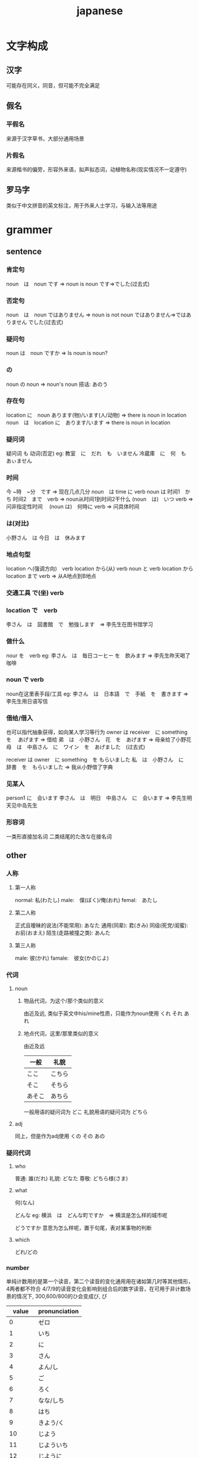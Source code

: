 #+TITLE: japanese
#+STARTUP: indent
* 文字构成
** 汉字
可能存在同义，同音，但可能不完全满足
** 假名
*** 平假名
来源于汉字草书，大部分通用场景
*** 片假名
来源楷书的偏旁，形容外来语，拟声拟态词，动植物名称(现实情况不一定遵守)
** 罗马字
类似于中文拼音的英文标注，用于外来人士学习，与输入法等用途
* grammer
** sentence
*** 肯定句
noun　は　noun です  => noun is noun
です=>でした(过去式)
*** 否定句
noun　は　noun ではありません => noun is not noun
ではありません=>ではありません でした(过去式)
*** 疑问句
noun は　noun ですか => Is noun is noun?
*** の
noun の noun => noun's noun
搭话: あのう
*** 存在句
location に　noun あります(物)/います(人/动物) => there is noun in location
noun　は　location に　あります/います => there is noun in location
*** 疑问词 
疑问词 も 动词(否定)
eg:
教室　に　だれ　も　いません
冷蔵庫　に　何　も　あぃません
*** 时间
今 ~時　~分　です => 现在几点几分
noun　は time に verb
noun は 时间1　かち 时间2　まで　verb => noun从时间1到时间2干什么
(noun　は)　いつ verb => 问非指定性时间　
(noun は)　何時に verb => 问具体时间
*** は(对比)
小野さん　は 今日　は　休みます
*** 地点句型
location へ(强调方向)　verb
location から(从) verb
noun と verb
location から location まで verb => 从A地点到B地点
*** 交通工具 で(坐) verb
*** location で　verb
李さん　は　図書館　で　勉強します　=> 李先生在图书馆学习
*** 做什么
nour を　verb
eg:
李さん　は　毎日コーヒー を　飲みます => 李先生昨天喝了咖啡
*** noun で verb
noun在这里表手段/工具
eg:
李さん　は　日本語　で　手紙　を　書きます => 李先生用日语写信
*** 借给/借入
也可以指代抽象获得，如向某人学习等行为
owner は receiver　に something を　
あげます => 借给
弟　は　小野さん　花　を　あげます => 母亲给了小野花
母　は　中島さん　に　ワイン　を　あげました　(过去式)

receiver は owner　に something　を
もらいました
私　は　小野さん　に　辞書　を　もらいました => 我从小野借了字典 
*** 见某人
person1 に　会います
李さん　は　明日　中島さん　に　会います => 李先生明天见中岛先生
*** 形容词
一类形直接加名词
二类结尾的た改な在接名词
** other
*** 人称
**** 第一人称
normal: 私(わたし)
male:　僕(ぼく)/俺(おれ)
femal:　あたし
**** 第二人称
正式且暧昧的说法(不能常用): あなた
通用(同辈): 君(きみ)
同级(死党/闺蜜): お前(おまえ)
陌生(走路被撞之类): あんた
**** 第三人称
male: 彼(かれ)
famale:　彼女(かのじよ)
*** 代词
**** noun
***** 物品代词，为这个/那个类似的意义
由近及远, 类似于英文中his/mine性质，只能作为noun使用
くれ
それ
あれ
***** 地点代词，这里/那里类似的意义
由近及远
| 一般   | 礼貌   |
|--------+--------|
| ここ   | こちら |
| そこ   | そちら |
| あそこ | あちら |
一般用语的疑问词为 どこ
礼貌用语的疑问词为 どちら
**** adj
同上，但是作为adj使用
くの
その
あの
*** 疑问代词
**** who
普通: 誰(だれ)
礼貌: どなた
尊敬: どちら様(さま)
**** what
何(なん)

どんな
eg:
横浜　は　どんな町ですか　=> 横滨是怎么样的城市呢

どうですか 意思为怎么样呢，置于句尾，表对某事物的判断
**** which
どれ/どの
*** number
单纯计数用的是第一个读音，第二个读音的变化通用用在诸如第几时等其他情形，4两者都不符合
4/7/9的读音变化会影响到组合后的数字读音，在可用于非计数场景的情况下,
300,600/800的ひ会变成び, ぴ
|  value | pronunciation |
|--------+---------------|
|      0 | ゼロ          |
|      1 | いち          |
|      2 | に            |
|      3 | さん          |
|      4 | よん/し       |
|      5 | ご            |
|      6 | ろく          |
|      7 | なな/しち     |
|      8 | はち          |
|      9 | きよう/く     |
|     10 | じよう        |
|     11 | じよういち    |
|     12 | じように      |
|    ... |               |
|     20 | にじよう      |
|     30 | さんじよう    |
|    100 | ひやく        |
|    200 | にひやく      |
|    300 | さんびやく    |
|    600 | ろくぴやく    |
|   1000 | せん          |
|  10000 | いちまん      |
| 100000 | じゆうまん    |
|   百万 | ひやくまん    |
|   千万 | せんまん      |
|     亿 | おく          |
|     兆 | ちよう        |
|    101 | ひやくいち    |
*** time
**** day of the week
尾部为 曜日(ようび)
提问为　何曜日
| 前缀 | 星期几 |
|------+--------|
| 日   | にち   |
| 月   | げつ   |
| 火   | か     |
| 水   | す     |
| 木   | もく   |
| 金   | きん   |
| 土   | ど     |
**** 时
读音基本都是数字读音+时
7和9是用数字第二个读音
4时读音为よじ，
0时 れいじ
何时 なんじ
**** 分
1,3,4,6,8,10读ぷん, 超过10个一样看位数或者是否整数确定读法, 其他读ふん
~时30分可以换为~时半
何分 なんぷん
**** 时间频率
*** 变形
**** 动词
***** 词态
| 时态      |        | 肯定   | 否定         |
|-----------+--------+--------+--------------|
| 现在/未来 | 礼貌体 | ます   | ません       |
|           | 简体   | 原型   | ない形       |
|-----------+--------+--------+--------------|
| 过去      | 礼貌体 | ました | ませんですた |
|           | 简体   | た形   | ~なかつた    |
|-----------+--------+--------+--------------|
***** 动词类型
|        | 条件                    | 变形规则                      |
|--------+-------------------------+-------------------------------|
| 第一类 | 词尾在う段              | 词尾变为第二段+词态的变形规则 |
|--------+-------------------------+-------------------------------|
| 第二类 | 词尾为る且前一个为2/4段 | 去掉词尾+词态变形规则       |
|--------+-------------------------+-------------------------------|
| 第三类 | する                    | します                        |
|        | 来る(くる)              | 来ます(きます)                |
|--------+-------------------------+-------------------------------|
***** て形
|------------------+------------------+---------|
| 一类动词（原型） | 一类动词（ます） | て形    |
|------------------+------------------+---------|
| ~く              | ~きます          | ~いて   |
| ~で              | ~ぎます          | ~いで   |
| ~す              | ~します          | ~して   |
| ~う、つ、る      | ~い、ち、ります  | ~って   |
| ~ぶぬ            | ~び、み、にます  | ~んで   |
| ~行く            | 行きます         | ~行って |
|------------------+------------------+---------|

|------------------+------------------+------|
| 二类动词（原型） | 二类动词（ます） | て形 |
|------------------+------------------+------|
| ~る              | ~ます            | ~て  |
|------------------+------------------+------|

|----------------+----------------+------|
| 三类动词(原形) | 三类动词(ます) | て形 |
|----------------+----------------+------|
| する           | します         | して |
| 来る           | 来ます         | 来て |
|----------------+----------------+------|
**** 名词
| 时态      |        | 肯定   | 否定                 |
|-----------+--------+--------+----------------------|
| 现在/将来 | 礼貌体 | です   | ではありません       |
|           | 简体   | だ     | じよない             |
|-----------+--------+--------+----------------------|
| 过去      | 礼貌体 | でした | ではありませんでした |
|           | 简体   | だつた | じやなかつた         |
|-----------+--------+--------+----------------------|
**** 形容词
***** 一类
いい/よい 都是表示好的意思，但是变形使用只能拿第二个来进行变形
|           | 肯定    | 否定        |
| 现在/将来 | ~い     | ~くない     |
| 过去      | ~かつた | ~くなかつた |
***** 二类
以だ结尾
变化时去掉尾部+名词的变形串
***** て形
|------------+----------|
| 一类形容词 | て形     |
|------------+----------|
| 明るい     | 明るくて |
| 新しい     | 新しくて |
|------------+----------|

|------------+------------|
| 二类形容词 | て形       |
|------------+------------|
| 簡單       | かんたんで |
| 親切       | しんせつで |
| にぎやか   | にぎやかで |
|------------+------------|

*** と
noun と noun => noun and noun
*** か
noun or noun
*** よ
提醒，表强调
私　は　毎日　アイスクリーム　を　食べます
太りますよ
*** 副词
**** 转折
でも　=> 但是
ところで => 话说
**** 累加
さして => 而且
*** 量词
一般1,6,8,10加゜，3和疑问词加゛
**** 一般物件,1-9岁，抽象物
| 日本汉字 | 假名     |
|----------+----------|
| 一つ     | ひとつ   |
| 二つ     | ふたつ   |
| 三つ     | みっつ   |
| 四つ     | よっつ   |
| 五つ     | いつつ   |
| 六つ     | むっつ   |
| 七つ     | ななつ   |
| 八つ     | やっつ   |
| 九つ     | ここのつ |
| 十       | とお     |
| 幾つ     | いくつ      |
**** 人数
| 日本汉字 | 假名       |
|----------+------------|
| 一人     | ひとり     |
| 二人     | ふたり     |
| 三人     | さんにん   |
| 四人     | よんにん   |
| 五人     | ごにん     |
| 六人     | ろくにん   |
| 七人     | ななにん   |
| 八人     | はちにん   |
| 九人     | きょうにん |
| 十人     | じゅうにん |
| 何人     | なんにん   |
**** 电器、机械
数字+だい
**** 鸡蛋、水果
除了1，6，8，10不规则,需要促音，其他均为规则数字+こ
| 日本汉字 | 假名     |
|----------+----------|
| 一個     | いっこ   |
| 六個     | ろっこ   |
| 八個     | はっこ   |
| 十個     | じゅっこ |
**** 细长物品（~支、瓶、条、根）
除了列出的不规则，其他均为数字+ほん
| 日本汉字 | 假名       |
|----------+------------|
| 一本     | いっぽん   |
| 三本     | さんぼん   |
| 六本     | ろっぽん   |
| 八本     | はっぽん   |
| 十本     | じゅっぽん |
| 何本     | なんぼん  |
**** 杯具（~杯）
通用尾部为はい，变形规则于细长物品完全一致
** 省略做法
*** 主语省略
根据语境省掉主语，类似于中文
 (あなたは) 吉田さんですか
*** 谓语省略
(これは)　いくちですか？ 省略了主语的情况下，如果该句问了很多次
あれは　(いくちですか)？ 谓语根据语境整个消掉了
* input
** romaji input
输入对应的罗马音，输入促音有特殊的输入方式
** kana input
1. 每个键位都有对应的键位
2. 存在英文键盘对应的输入位置以及完全日本定制的键盘
3. 对于を的英文键盘输入需要shift+0才可以输入出来
** ref 
[[https://nihongoperapera.com/typing-in-japanese/windows-keyboard-shortcuts.html][切换用的快捷键]]
[[http://o-oo.net.cn/keyboard/][在线键盘]]